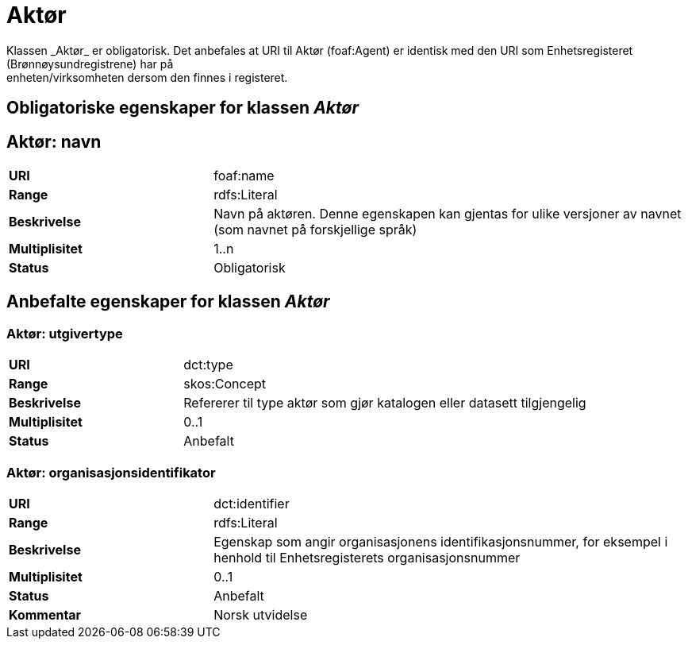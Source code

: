 = Aktør
Klassen _Aktør_ er obligatorisk. Det anbefales at URI til Aktør (foaf:Agent) er identisk med den URI som Enhetsregisteret (Brønnøysundregistrene) har på
enheten/virksomheten dersom den finnes i registeret.

== Obligatoriske egenskaper for klassen _Aktør_

== Aktør: navn [[aktor-navn]]

[cols="30s,70d"]
|===
|URI| foaf:name
|Range| rdfs:Literal
|Beskrivelse| Navn på aktøren. Denne egenskapen kan gjentas for ulike versjoner av navnet (som navnet på forskjellige språk)
|Multiplisitet| 1..n
|Status| Obligatorisk
|===

== Anbefalte egenskaper for klassen _Aktør_

=== Aktør: utgivertype [[aktor-utgivertype]]

[cols="30s,70d"]
|===
|URI| dct:type
|Range| skos:Concept
|Beskrivelse| Refererer til type aktør som gjør katalogen eller datasett tilgjengelig
|Multiplisitet| 0..1
|Status| Anbefalt
|===


=== Aktør: organisasjonsidentifikator [[aktor-organisasjonsidentifikator]]

[cols="30s,70d"]
|===
|URI| dct:identifier
|Range| rdfs:Literal
|Beskrivelse| Egenskap som angir organisasjonens identifikasjonsnummer, for eksempel i henhold til Enhetsregisterets organisasjonsnummer
|Multiplisitet| 0..1
|Status| Anbefalt
|Kommentar| Norsk utvidelse
|===
